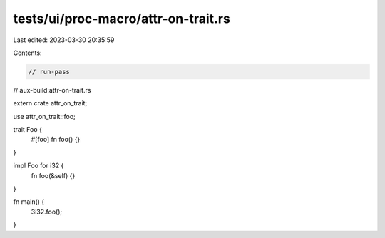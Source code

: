 tests/ui/proc-macro/attr-on-trait.rs
====================================

Last edited: 2023-03-30 20:35:59

Contents:

.. code-block:: rs

    // run-pass
// aux-build:attr-on-trait.rs

extern crate attr_on_trait;

use attr_on_trait::foo;

trait Foo {
    #[foo]
    fn foo() {}
}

impl Foo for i32 {
    fn foo(&self) {}
}

fn main() {
    3i32.foo();
}


